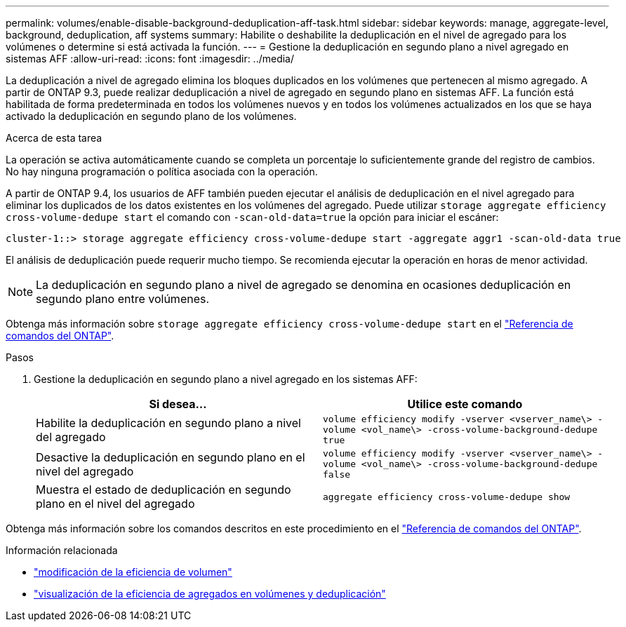 ---
permalink: volumes/enable-disable-background-deduplication-aff-task.html 
sidebar: sidebar 
keywords: manage, aggregate-level, background, deduplication, aff systems 
summary: Habilite o deshabilite la deduplicación en el nivel de agregado para los volúmenes o determine si está activada la función. 
---
= Gestione la deduplicación en segundo plano a nivel agregado en sistemas AFF
:allow-uri-read: 
:icons: font
:imagesdir: ../media/


[role="lead"]
La deduplicación a nivel de agregado elimina los bloques duplicados en los volúmenes que pertenecen al mismo agregado. A partir de ONTAP 9.3, puede realizar deduplicación a nivel de agregado en segundo plano en sistemas AFF. La función está habilitada de forma predeterminada en todos los volúmenes nuevos y en todos los volúmenes actualizados en los que se haya activado la deduplicación en segundo plano de los volúmenes.

.Acerca de esta tarea
La operación se activa automáticamente cuando se completa un porcentaje lo suficientemente grande del registro de cambios. No hay ninguna programación o política asociada con la operación.

A partir de ONTAP 9.4, los usuarios de AFF también pueden ejecutar el análisis de deduplicación en el nivel agregado para eliminar los duplicados de los datos existentes en los volúmenes del agregado. Puede utilizar `storage aggregate efficiency cross-volume-dedupe start` el comando con `-scan-old-data=true` la opción para iniciar el escáner:

[listing]
----
cluster-1::> storage aggregate efficiency cross-volume-dedupe start -aggregate aggr1 -scan-old-data true
----
El análisis de deduplicación puede requerir mucho tiempo. Se recomienda ejecutar la operación en horas de menor actividad.

[NOTE]
====
La deduplicación en segundo plano a nivel de agregado se denomina en ocasiones deduplicación en segundo plano entre volúmenes.

====
Obtenga más información sobre `storage aggregate efficiency cross-volume-dedupe start` en el link:https://docs.netapp.com/us-en/ontap-cli/storage-aggregate-efficiency-cross-volume-dedupe-start.html["Referencia de comandos del ONTAP"^].

.Pasos
. Gestione la deduplicación en segundo plano a nivel agregado en los sistemas AFF:
+
[cols="2*"]
|===
| Si desea... | Utilice este comando 


 a| 
Habilite la deduplicación en segundo plano a nivel del agregado
 a| 
`volume efficiency modify -vserver <vserver_name\> -volume <vol_name\> -cross-volume-background-dedupe true`



 a| 
Desactive la deduplicación en segundo plano en el nivel del agregado
 a| 
`volume efficiency modify -vserver <vserver_name\> -volume <vol_name\> -cross-volume-background-dedupe false`



 a| 
Muestra el estado de deduplicación en segundo plano en el nivel del agregado
 a| 
`aggregate efficiency cross-volume-dedupe show`

|===


Obtenga más información sobre los comandos descritos en este procedimiento en el link:https://docs.netapp.com/us-en/ontap-cli/["Referencia de comandos del ONTAP"^].

.Información relacionada
* link:https://docs.netapp.com/us-en/ontap-cli/volume-efficiency-modify.html["modificación de la eficiencia de volumen"^]
* link:https://docs.netapp.com/us-en/ontap-cli/storage-aggregate-efficiency-cross-volume-dedupe-show.html["visualización de la eficiencia de agregados en volúmenes y deduplicación"^]

